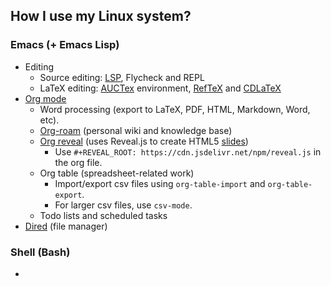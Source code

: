 ** How I use my Linux system?

*** Emacs (+ Emacs Lisp)
- Editing
  + Source editing: [[https://github.com/emacs-lsp/lsp-mode][LSP]], Flycheck and REPL 
  + LaTeX editing: [[https://www.gnu.org/software/auctex/][AUCTex]] environment, [[https://www.gnu.org/software/auctex/reftex.html][RefTeX]] and [[https://github.com/cdominik/cdlatex][CDLaTeX]]
- [[https://orgmode.org/][Org mode]]
  + Word processing (export to LaTeX, PDF, HTML, Markdown, Word, etc). 
  + [[https://www.orgroam.com/][Org-roam]] (personal wiki and knowledge base)
  + [[https://github.com/yjwen/org-reveal][Org reveal]] (uses Reveal.js to create HTML5 [[https://huidr.github.io/my-linux-system/emacs/org-mode/org-presentation.html][slides]])
    - Use ~#+REVEAL_ROOT: https://cdn.jsdelivr.net/npm/reveal.js~ in the org file.
  + Org table (spreadsheet-related work)
    - Import/export csv files using ~org-table-import~ and ~org-table-export~.
    - For larger csv files, use ~csv-mode~.
  + Todo lists and scheduled tasks
- [[https://www.gnu.org/software/emacs/manual/html_node/emacs/Dired.html][Dired]] (file manager)

*** Shell (Bash)

- 


